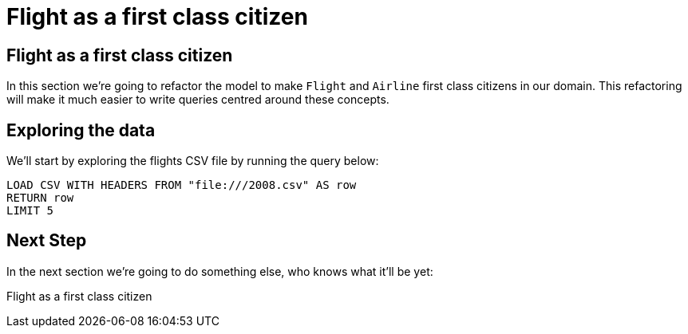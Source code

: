 = Flight as a first class citizen
:icons: font

== Flight as a first class citizen

In this section we're going to refactor the model to make `Flight` and `Airline` first class citizens in our domain.
This refactoring will make it much easier to write queries centred around these concepts.

== Exploring the data

We'll start by exploring the flights CSV file by running the query below:

[source,cypher]
----
LOAD CSV WITH HEADERS FROM "file:///2008.csv" AS row
RETURN row
LIMIT 5
----


== Next Step

In the next section we're going to do something else, who knows what it'll be yet:

pass:a[<a play-topic='{guides}/02_flight.html'>Flight as a first class citizen</a>]
